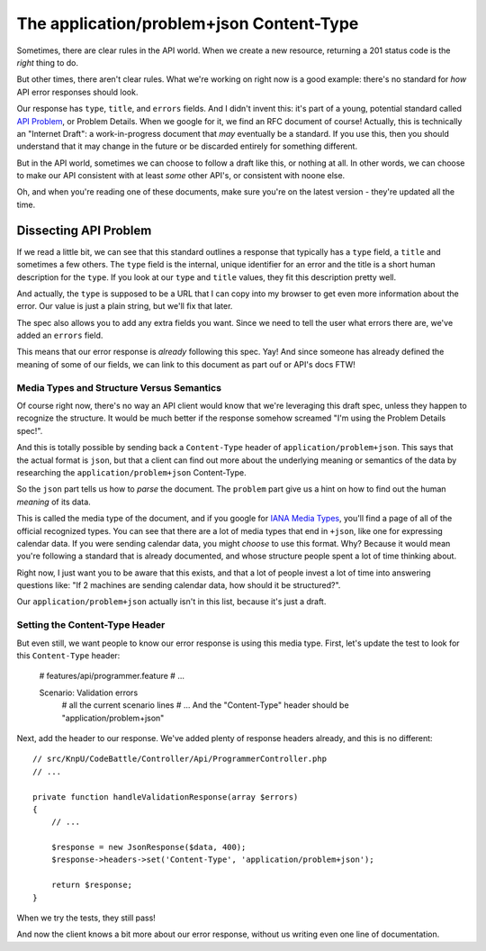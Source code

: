 The application/problem+json Content-Type
=========================================

Sometimes, there are clear rules in the API world. When we create a new resource,
returning a 201 status code is the *right* thing to do.

But other times, there aren't clear rules. What we're working on right now
is a good example: there's no standard for *how* API error responses should look.

Our response has ``type``, ``title``, and ``errors`` fields. And I didn't invent
this: it's part of a young, potential standard called `API Problem`_, or Problem
Details. When we google for it, we find an RFC document of course! Actually,
this is technically an "Internet Draft": a work-in-progress document that
*may* eventually be a standard. If you use this, then you should
understand that it may change in the future or be discarded entirely for
something different.

But in the API world, sometimes we can choose to follow a draft like this, 
or nothing at all. In other words, we can choose to make our API consistent 
with at least *some* other API's, or consistent with noone else.

Oh, and when you're reading one of these documents, make sure you're on the
latest version - they're updated all the time.

Dissecting API Problem
----------------------

If we read a little bit, we can see that this standard outlines a response
that typically has a ``type`` field, a ``title`` and sometimes a few others.
The ``type`` field is the internal, unique identifier for an error and the
title is a short human description for the ``type``. If you look at our ``type``
and ``title`` values, they fit this description pretty well.

And actually, the ``type`` is supposed to be a URL that I can copy into my
browser to get even more information about the error. Our value is just a
plain string, but we'll fix that later.

The spec also allows you to add any extra fields you want. Since we need
to tell the user what errors there are, we've added an ``errors`` field.

This means that our error response is *already* following this spec. Yay! 
And since someone has already defined the meaning of some of our fields,
we can link to this document as part ouf or API's docs FTW! 

Media Types and Structure Versus Semantics
~~~~~~~~~~~~~~~~~~~~~~~~~~~~~~~~~~~~~~~~~~

Of course right now, there's no way an API client would know that we're leveraging
this draft spec, unless they happen to recognize the structure. It would
be much better if the response somehow screamed "I'm using the Problem Details
spec!".

And this is totally possible by sending back a ``Content-Type`` header of
``application/problem+json``. This says that the actual format is ``json``,
but that a client can find out more about the underlying meaning or semantics
of the data by researching the ``application/problem+json`` Content-Type.

So the ``json`` part tells us how to *parse* the document. The ``problem``
part give us a hint on how to find out the human *meaning* of its data.

This is called the media type of the document, and if you google for
`IANA Media Types`_, you'll find a page of all of the official recognized
types. You can see that there are a lot of media types that end in ``+json``,
like one for expressing calendar data. If you were sending calendar data,
you might *choose* to use this format. Why? Because it would mean you're
following a standard that is already documented, and whose structure people
spent a lot of time thinking about.

Right now, I just want you to be aware that this exists, and that a lot of
people invest a lot of time into answering questions like: "If 2 machines
are sending calendar data, how should it be structured?".

Our ``application/problem+json`` actually isn't in this list, because it's
just a draft.

Setting the Content-Type Header
~~~~~~~~~~~~~~~~~~~~~~~~~~~~~~~

But even still, we want people to know our error response is using this media
type. First, let's update the test to look for this ``Content-Type`` header:

    # features/api/programmer.feature
    # ...

    Scenario: Validation errors
      # all the current scenario lines
      # ...
      And the "Content-Type" header should be "application/problem+json"

Next, add the header to our response. We've added plenty of response headers
already, and this is no different::

    // src/KnpU/CodeBattle/Controller/Api/ProgrammerController.php
    // ...

    private function handleValidationResponse(array $errors)
    {
        // ...

        $response = new JsonResponse($data, 400);
        $response->headers->set('Content-Type', 'application/problem+json');

        return $response;
    }

When we try the tests, they still pass!

.. code-block::: bash

    $ php bin/vendor/behat

And now the client knows a bit more about our error response, without us
writing even one line of documentation.

.. _`API Problem`: http://tools.ietf.org/html/draft-nottingham-http-problem
.. _`IANA Media Types`: http://www.iana.org/assignments/media-types/media-types.xhtml
